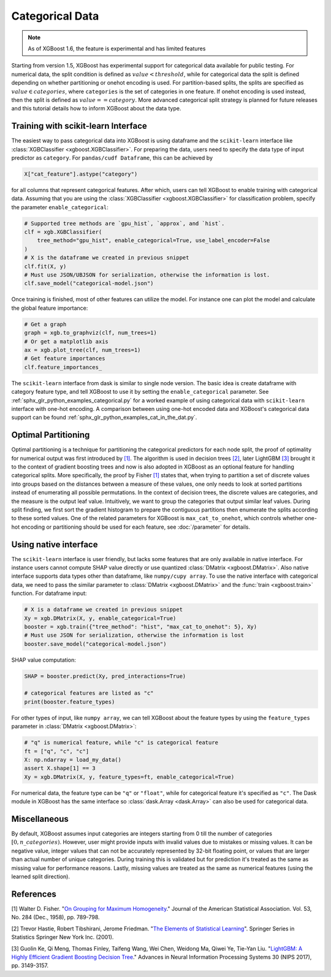 ################
Categorical Data
################

.. note::

   As of XGBoost 1.6, the feature is experimental and has limited features

Starting from version 1.5, XGBoost has experimental support for categorical data available
for public testing. For numerical data, the split condition is defined as :math:`value <
threshold`, while for categorical data the split is defined depending on whether
partitioning or onehot encoding is used. For partition-based splits, the splits are
specified as :math:`value \in categories`, where ``categories`` is the set of categories
in one feature.  If onehot encoding is used instead, then the split is defined as
:math:`value == category`. More advanced categorical split strategy is planned for future
releases and this tutorial details how to inform XGBoost about the data type.

************************************
Training with scikit-learn Interface
************************************

The easiest way to pass categorical data into XGBoost is using dataframe and the
``scikit-learn`` interface like :class:`XGBClassifier <xgboost.XGBClassifier>`.  For
preparing the data, users need to specify the data type of input predictor as
``category``.  For ``pandas/cudf Dataframe``, this can be achieved by

.. code:: python

  X["cat_feature"].astype("category")

for all columns that represent categorical features.  After which, users can tell XGBoost
to enable training with categorical data.  Assuming that you are using the
:class:`XGBClassifier <xgboost.XGBClassifier>` for classification problem, specify the
parameter ``enable_categorical``:

.. code:: python

  # Supported tree methods are `gpu_hist`, `approx`, and `hist`.
  clf = xgb.XGBClassifier(
      tree_method="gpu_hist", enable_categorical=True, use_label_encoder=False
  )
  # X is the dataframe we created in previous snippet
  clf.fit(X, y)
  # Must use JSON/UBJSON for serialization, otherwise the information is lost.
  clf.save_model("categorical-model.json")


Once training is finished, most of other features can utilize the model.  For instance one
can plot the model and calculate the global feature importance:


.. code:: python

  # Get a graph
  graph = xgb.to_graphviz(clf, num_trees=1)
  # Or get a matplotlib axis
  ax = xgb.plot_tree(clf, num_trees=1)
  # Get feature importances
  clf.feature_importances_


The ``scikit-learn`` interface from dask is similar to single node version.  The basic
idea is create dataframe with category feature type, and tell XGBoost to use it by setting
the ``enable_categorical`` parameter.  See :ref:`sphx_glr_python_examples_categorical.py`
for a worked example of using categorical data with ``scikit-learn`` interface with
one-hot encoding.  A comparison between using one-hot encoded data and XGBoost's
categorical data support can be found :ref:`sphx_glr_python_examples_cat_in_the_dat.py`.


********************
Optimal Partitioning
********************

.. versionadded:: 1.6

Optimal partitioning is a technique for partitioning the categorical predictors for each
node split, the proof of optimality for numerical output was first introduced by `[1]
<#references>`__. The algorithm is used in decision trees `[2] <#references>`__, later
LightGBM `[3] <#references>`__ brought it to the context of gradient boosting trees and
now is also adopted in XGBoost as an optional feature for handling categorical
splits. More specifically, the proof by Fisher `[1] <#references>`__ states that, when
trying to partition a set of discrete values into groups based on the distances between a
measure of these values, one only needs to look at sorted partitions instead of
enumerating all possible permutations. In the context of decision trees, the discrete
values are categories, and the measure is the output leaf value.  Intuitively, we want to
group the categories that output similar leaf values. During split finding, we first sort
the gradient histogram to prepare the contiguous partitions then enumerate the splits
according to these sorted values. One of the related parameters for XGBoost is
``max_cat_to_onehot``, which controls whether one-hot encoding or partitioning should be
used for each feature, see :doc:`/parameter` for details.


**********************
Using native interface
**********************

The ``scikit-learn`` interface is user friendly, but lacks some features that are only
available in native interface.  For instance users cannot compute SHAP value directly or
use quantized :class:`DMatrix <xgboost.DMatrix>`.  Also native interface supports data
types other than dataframe, like ``numpy/cupy array``. To use the native interface with
categorical data, we need to pass the similar parameter to :class:`DMatrix
<xgboost.DMatrix>` and the :func:`train <xgboost.train>` function.  For dataframe input:

.. code:: python

  # X is a dataframe we created in previous snippet
  Xy = xgb.DMatrix(X, y, enable_categorical=True)
  booster = xgb.train({"tree_method": "hist", "max_cat_to_onehot": 5}, Xy)
  # Must use JSON for serialization, otherwise the information is lost
  booster.save_model("categorical-model.json")

SHAP value computation:

.. code:: python

  SHAP = booster.predict(Xy, pred_interactions=True)

  # categorical features are listed as "c"
  print(booster.feature_types)


For other types of input, like ``numpy array``, we can tell XGBoost about the feature
types by using the ``feature_types`` parameter in :class:`DMatrix <xgboost.DMatrix>`:

.. code:: python

  # "q" is numerical feature, while "c" is categorical feature
  ft = ["q", "c", "c"]
  X: np.ndarray = load_my_data()
  assert X.shape[1] == 3
  Xy = xgb.DMatrix(X, y, feature_types=ft, enable_categorical=True)

For numerical data, the feature type can be ``"q"`` or ``"float"``, while for categorical
feature it's specified as ``"c"``.  The Dask module in XGBoost has the same interface so
:class:`dask.Array <dask.Array>` can also be used for categorical data.

*************
Miscellaneous
*************

By default, XGBoost assumes input categories are integers starting from 0 till the number
of categories :math:`[0, n\_categories)`. However, user might provide inputs with invalid
values due to mistakes or missing values. It can be negative value, integer values that
can not be accurately represented by 32-bit floating point, or values that are larger than
actual number of unique categories.  During training this is validated but for prediction
it's treated as the same as missing value for performance reasons.  Lastly, missing values
are treated as the same as numerical features (using the learned split direction).


**********
References
**********

[1] Walter D. Fisher. "`On Grouping for Maximum Homogeneity`_." Journal of the American Statistical Association. Vol. 53, No. 284 (Dec., 1958), pp. 789-798.

[2] Trevor Hastie, Robert Tibshirani, Jerome Friedman. "`The Elements of Statistical Learning`_". Springer Series in Statistics Springer New York Inc. (2001).

[3] Guolin Ke, Qi Meng, Thomas Finley, Taifeng Wang, Wei Chen, Weidong Ma, Qiwei Ye, Tie-Yan Liu. "`LightGBM\: A Highly Efficient Gradient Boosting Decision Tree`_." Advances in Neural Information Processing Systems 30 (NIPS 2017), pp. 3149-3157.


.. _On Grouping for Maximum Homogeneity: https://www.tandfonline.com/doi/abs/10.1080/01621459.1958.10501479

.. _The Elements of Statistical Learning: https://link.springer.com/book/10.1007/978-0-387-84858-7

.. _LightGBM\: A Highly Efficient Gradient Boosting Decision Tree: https://papers.nips.cc/paper/6907-lightgbm-a-highly-efficient-gradient-boosting-decision-tree.pdf
